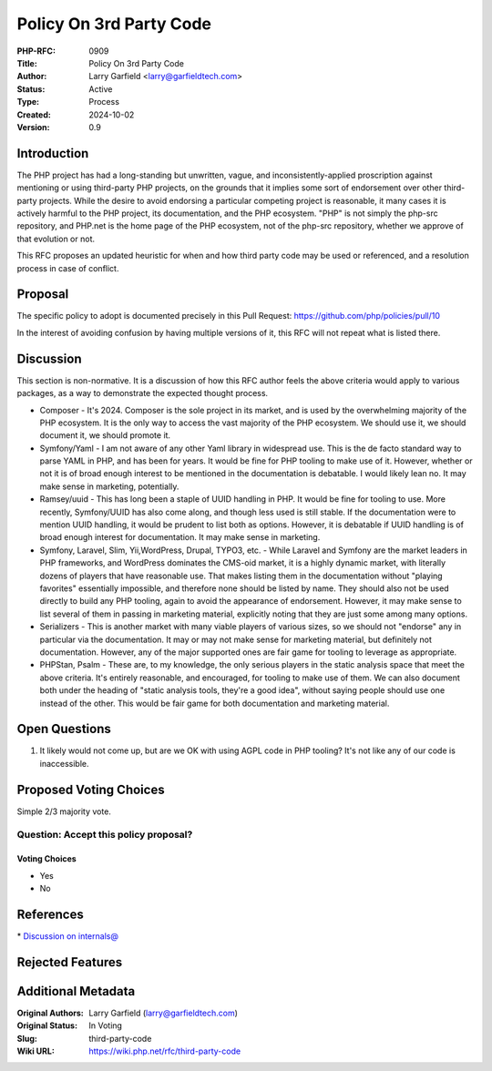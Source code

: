 Policy On 3rd Party Code
========================

:PHP-RFC: 0909
:Title: Policy On 3rd Party Code
:Author: Larry Garfield <larry@garfieldtech.com>
:Status: Active
:Type: Process
:Created: 2024-10-02
:Version: 0.9

Introduction
------------

The PHP project has had a long-standing but unwritten, vague, and
inconsistently-applied proscription against mentioning or using
third-party PHP projects, on the grounds that it implies some sort of
endorsement over other third-party projects. While the desire to avoid
endorsing a particular competing project is reasonable, it many cases it
is actively harmful to the PHP project, its documentation, and the PHP
ecosystem. "PHP" is not simply the php-src repository, and PHP.net is
the home page of the PHP ecosystem, not of the php-src repository,
whether we approve of that evolution or not.

This RFC proposes an updated heuristic for when and how third party code
may be used or referenced, and a resolution process in case of conflict.

Proposal
--------

The specific policy to adopt is documented precisely in this Pull
Request: https://github.com/php/policies/pull/10

In the interest of avoiding confusion by having multiple versions of it,
this RFC will not repeat what is listed there.

Discussion
----------

This section is non-normative. It is a discussion of how this RFC author
feels the above criteria would apply to various packages, as a way to
demonstrate the expected thought process.

-  Composer - It's 2024. Composer is the sole project in its market, and
   is used by the overwhelming majority of the PHP ecosystem. It is the
   only way to access the vast majority of the PHP ecosystem. We should
   use it, we should document it, we should promote it.
-  Symfony/Yaml - I am not aware of any other Yaml library in widespread
   use. This is the de facto standard way to parse YAML in PHP, and has
   been for years. It would be fine for PHP tooling to make use of it.
   However, whether or not it is of broad enough interest to be
   mentioned in the documentation is debatable. I would likely lean no.
   It may make sense in marketing, potentially.
-  Ramsey/uuid - This has long been a staple of UUID handling in PHP. It
   would be fine for tooling to use. More recently, Symfony/UUID has
   also come along, and though less used is still stable. If the
   documentation were to mention UUID handling, it would be prudent to
   list both as options. However, it is debatable if UUID handling is of
   broad enough interest for documentation. It may make sense in
   marketing.
-  Symfony, Laravel, Slim, Yii,WordPress, Drupal, TYPO3, etc. - While
   Laravel and Symfony are the market leaders in PHP frameworks, and
   WordPress dominates the CMS-oid market, it is a highly dynamic
   market, with literally dozens of players that have reasonable use.
   That makes listing them in the documentation without "playing
   favorites" essentially impossible, and therefore none should be
   listed by name. They should also not be used directly to build any
   PHP tooling, again to avoid the appearance of endorsement. However,
   it may make sense to list several of them in passing in marketing
   material, explicitly noting that they are just some among many
   options.
-  Serializers - This is another market with many viable players of
   various sizes, so we should not "endorse" any in particular via the
   documentation. It may or may not make sense for marketing material,
   but definitely not documentation. However, any of the major supported
   ones are fair game for tooling to leverage as appropriate.
-  PHPStan, Psalm - These are, to my knowledge, the only serious players
   in the static analysis space that meet the above criteria. It's
   entirely reasonable, and encouraged, for tooling to make use of them.
   We can also document both under the heading of "static analysis
   tools, they're a good idea", without saying people should use one
   instead of the other. This would be fair game for both documentation
   and marketing material.

Open Questions
--------------

#. It likely would not come up, but are we OK with using AGPL code in
   PHP tooling? It's not like any of our code is inaccessible.

Proposed Voting Choices
-----------------------

Simple 2/3 majority vote.

Question: Accept this policy proposal?
~~~~~~~~~~~~~~~~~~~~~~~~~~~~~~~~~~~~~~

Voting Choices
^^^^^^^^^^^^^^

-  Yes
-  No

References
----------

\* `Discussion on
internals@ <https://news-web.php.net/php.internals/125732>`__

Rejected Features
-----------------

Additional Metadata
-------------------

:Original Authors: Larry Garfield (larry@garfieldtech.com)
:Original Status: In Voting
:Slug: third-party-code
:Wiki URL: https://wiki.php.net/rfc/third-party-code

